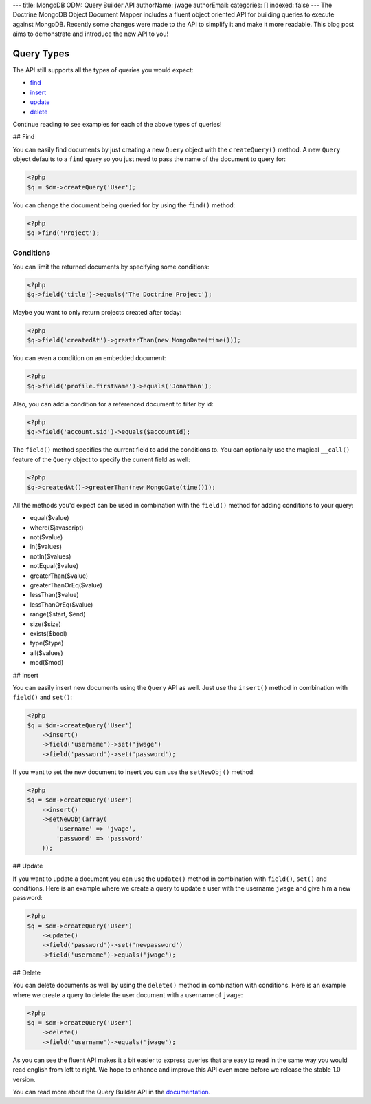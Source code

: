 ---
title: MongoDB ODM: Query Builder API
authorName: jwage 
authorEmail: 
categories: []
indexed: false
---
The Doctrine MongoDB Object Document Mapper includes a fluent
object oriented API for building queries to execute against
MongoDB. Recently some changes were made to the API to simplify it
and make it more readable. This blog post aims to demonstrate and
introduce the new API to you!

Query Types
-----------

The API still supports all the types of queries you would expect:


-  `find <#find>`_
-  `insert <#insert>`_
-  `update <#update>`_
-  `delete <#delete>`_

Continue reading to see examples for each of the above types of
queries!

## Find

You can easily find documents by just creating a new ``Query``
object with the ``createQuery()`` method. A new ``Query`` object
defaults to a ``find`` query so you just need to pass the name of
the document to query for:

.. code-block:: php

    <?php
    $q = $dm->createQuery('User');

You can change the document being queried for by using the
``find()`` method:

.. code-block:: php

    <?php
    $q->find('Project');

Conditions
~~~~~~~~~~

You can limit the returned documents by specifying some
conditions:

.. code-block:: php

    <?php
    $q->field('title')->equals('The Doctrine Project');

Maybe you want to only return projects created after today:

.. code-block:: php

    <?php
    $q->field('createdAt')->greaterThan(new MongoDate(time()));

You can even a condition on an embedded document:

.. code-block:: php

    <?php
    $q->field('profile.firstName')->equals('Jonathan');

Also, you can add a condition for a referenced document to filter
by id:

.. code-block:: php

    <?php
    $q->field('account.$id')->equals($accountId);

The ``field()`` method specifies the current field to add the
conditions to. You can optionally use the magical ``__call()``
feature of the ``Query`` object to specify the current field as
well:

.. code-block:: php

    <?php
    $q->createdAt()->greaterThan(new MongoDate(time()));

All the methods you'd expect can be used in combination with the
``field()`` method for adding conditions to your query:


-  equal($value)
-  where($javascript)
-  not($value)
-  in($values)
-  notIn($values)
-  notEqual($value)
-  greaterThan($value)
-  greaterThanOrEq($value)
-  lessThan($value)
-  lessThanOrEq($value)
-  range($start, $end)
-  size($size)
-  exists($bool)
-  type($type)
-  all($values)
-  mod($mod)

## Insert

You can easily insert new documents using the ``Query`` API as
well. Just use the ``insert()`` method in combination with
``field()`` and ``set()``:

.. code-block:: php

    <?php
    $q = $dm->createQuery('User')
        ->insert()
        ->field('username')->set('jwage')
        ->field('password')->set('password');

If you want to set the new document to insert you can use the
``setNewObj()`` method:

.. code-block:: php

    <?php
    $q = $dm->createQuery('User')
        ->insert()
        ->setNewObj(array(
            'username' => 'jwage',
            'password' => 'password'
        ));

## Update

If you want to update a document you can use the ``update()``
method in combination with ``field()``, ``set()`` and conditions.
Here is an example where we create a query to update a user with
the username ``jwage`` and give him a new password:

.. code-block:: php

    <?php
    $q = $dm->createQuery('User')
        ->update()
        ->field('password')->set('newpassword')
        ->field('username')->equals('jwage');

## Delete

You can delete documents as well by using the ``delete()`` method
in combination with conditions. Here is an example where we create
a query to delete the user document with a username of ``jwage``:

.. code-block:: php

    <?php
    $q = $dm->createQuery('User')
        ->delete()
        ->field('username')->equals('jwage');

As you can see the fluent API makes it a bit easier to express
queries that are easy to read in the same way you would read
english from left to right. We hope to enhance and improve this API
even more before we release the stable 1.0 version.

You can read more about the Query Builder API in the
`documentation <http://www.doctrine-project.org/projects/mongodb_odm/1.0/docs/reference/query-builder-api/en#query-builder-api>`_.
